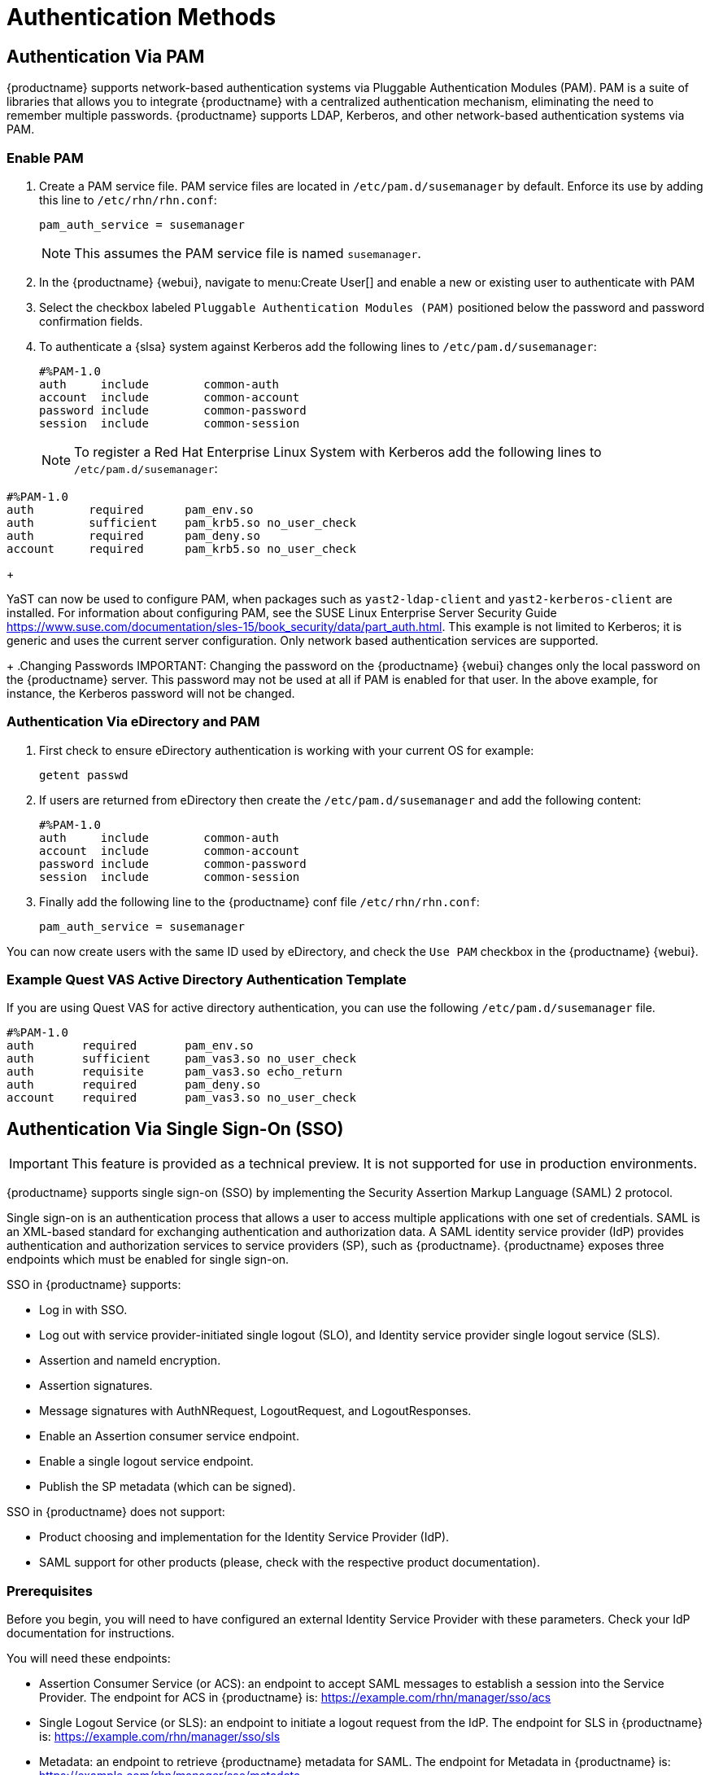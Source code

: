 [[auth-methods]]
= Authentication Methods



== Authentication Via PAM

{productname} supports network-based authentication systems via Pluggable Authentication Modules (PAM).
PAM is a suite of libraries that allows you to integrate {productname} with a centralized authentication mechanism, eliminating the need to remember multiple passwords.
{productname} supports LDAP, Kerberos, and other network-based authentication systems via PAM.



=== Enable PAM

. Create a PAM service file.
PAM service files are located in [path]``/etc/pam.d/susemanager`` by default.
Enforce its use by adding this line to [path]``/etc/rhn/rhn.conf``:
+

----
pam_auth_service = susemanager
----
+
NOTE: This assumes the PAM service file is named [path]``susemanager``.
+

. In the {productname} {webui}, navigate to menu:Create User[] and enable a new or existing user to authenticate with PAM
. Select the checkbox labeled [guimenu]``Pluggable Authentication Modules (PAM)`` positioned below the password and password confirmation fields.
. To authenticate a {slsa} system against Kerberos add the following lines to [path]``/etc/pam.d/susemanager``:
+

----
#%PAM-1.0
auth     include        common-auth
account  include        common-account
password include        common-password
session  include        common-session
----
+
NOTE: To register a Red Hat Enterprise Linux System with Kerberos add the following lines to [path]``/etc/pam.d/susemanager``:

----
#%PAM-1.0
auth        required      pam_env.so
auth        sufficient    pam_krb5.so no_user_check
auth        required      pam_deny.so
account     required      pam_krb5.so no_user_check
----
+

YaST can now be used to configure PAM, when packages such as [package]``yast2-ldap-client`` and [package]``yast2-kerberos-client`` are installed.
For information about configuring PAM, see the SUSE Linux Enterprise Server Security Guide https://www.suse.com/documentation/sles-15/book_security/data/part_auth.html.
This example is not limited to Kerberos; it is generic and uses the current server configuration.
Only network based authentication services are supported.
+
.Changing Passwords
IMPORTANT: Changing the password on the {productname} {webui} changes only the local password on the {productname} server.
This password may not be used at all if PAM is enabled for that user.
In the above example, for instance, the Kerberos password will not be changed.



=== Authentication Via eDirectory and PAM

. First check to ensure eDirectory authentication is working with your current OS for example:
+

----
getent passwd
----
. If users are returned from eDirectory then create the [filename]``/etc/pam.d/susemanager`` and add the following content:
+

----
#%PAM-1.0
auth     include        common-auth
account  include        common-account
password include        common-password
session  include        common-session
----

. Finally add the following line to the {productname} conf file [filename]``/etc/rhn/rhn.conf``:
+

----
pam_auth_service = susemanager
----

You can now create users with the same ID used by eDirectory, and check the [guimenu]``Use PAM`` checkbox in the {productname} {webui}.



=== Example Quest VAS Active Directory Authentication Template


If you are using Quest VAS for active directory authentication, you can use the following [path]``/etc/pam.d/susemanager`` file.

----
#%PAM-1.0
auth       required       pam_env.so
auth       sufficient     pam_vas3.so no_user_check
auth       requisite      pam_vas3.so echo_return
auth       required       pam_deny.so
account    required       pam_vas3.so no_user_check
----



== Authentication Via Single Sign-On (SSO)

[IMPORTANT]
====
This feature is provided as a technical preview.
It is not supported for use in production environments.
====

{productname} supports single sign-on (SSO) by implementing the Security Assertion Markup Language (SAML){nbsp}2 protocol.

Single sign-on is an authentication process that allows a user to access multiple applications with one set of credentials.
SAML is an XML-based standard for exchanging authentication and authorization data.
A SAML identity service provider (IdP) provides authentication and authorization services to service providers (SP), such as {productname}.
{productname} exposes three endpoints which must be enabled for single sign-on.

SSO in {productname} supports:

* Log in with SSO.
* Log out with service provider-initiated single logout (SLO), and Identity service provider single logout service (SLS).
* Assertion and nameId encryption.
* Assertion signatures.
* Message signatures with AuthNRequest, LogoutRequest, and LogoutResponses.
* Enable an Assertion consumer service endpoint.
* Enable a single logout service endpoint.
* Publish the SP metadata (which can be signed).

SSO in {productname} does not support:

* Product choosing and implementation for the Identity Service Provider (IdP).
* SAML support for other products (please, check with the respective product documentation).



=== Prerequisites

Before you begin, you will need to have configured an external Identity Service Provider with these parameters.
Check your IdP documentation for instructions.

You will need these endpoints:

* Assertion Consumer Service (or ACS): an endpoint to accept SAML messages to establish a session into the Service Provider.
The endpoint for ACS in {productname} is: https://example.com/rhn/manager/sso/acs
* Single Logout Service (or SLS): an endpoint to initiate a logout request from the IdP.
The endpoint for SLS in {productname} is: https://example.com/rhn/manager/sso/sls
* Metadata: an endpoint to retrieve {productname} metadata for SAML.
The endpoint for Metadata in {productname} is: https://example.com/rhn/manager/sso/metadata

[IMPORTANT]
====
Your IdP must have a SAML:Attribute containing the username of the IdP user domain, called `uid`.
The `uid` attribute passed in the SAML:Attribute must be created in the {productname} user base before you activate single sign-on.
====

After the authentication with the IdP using the user `orgadmin` is successful, you will be logged in into {productname} as the `orgadmin` user, provided that the `orgadmin` user exists in {productname}.



=== Enabling SOO

[NOTE]
====
Using SSO is mutually exclusive with other types of authentication: it is either enabled or disabled.
SSO is disabled by default.
====

.Procedure: Enabling SSO

. If your users do not yet exist in {productname}, create them first.
. Edit `/etc/rhn/rhn.conf` and add this line at the end of the file:
+
----
java.sso = true
----
. Find the parameters you want to customize in `/usr/share/rhn/config-defaults/rhn_java_sso.conf`.
Insert the parameters you want to customize into `/etc/rhn/rhn.conf` and prefix them with `java.sso.`.
+
For example, in `/usr/share/rhn/config-defaults/rhn_java_sso.conf` find:
+
----
onelogin.saml2.sp.assertion_consumer_service.url = https://YOUR-PRODUCT-HOSTNAME-OR-IP/rhn/manager/sso/acs
----
+
In order to customize it, create the corresponding option in `/etc/rhn/rhn.conf` by prefixing the option name with `java.sso.`:
+
----
java.sso.onelogin.saml2.sp.assertion_consumer_service.url = https://YOUR-PRODUCT-HOSTNAME-OR-IP/rhn/manager/sso/acs
----
+
To find all the occurrences you need to change, search in the file for the placeholders [literal]``YOUR-PRODUCT`` and [literal]```YOUR-IDP-ENTITY``.
Every parameter comes with a brief explanation of what it is meant for.
. Restart the spacewalk service to pick up the changes:
+
----
spacewalk-service restart
----

When you visit the {productname} URL, you will be redirected to the IdP for SSO where you will be requested to authenticate.
Upon successful authentication, you will be redirected to the {productname} {webui}, logged in as the authenticated user.
If you encounter problems with logging in using SSO, check the {productname} logs for more information.
